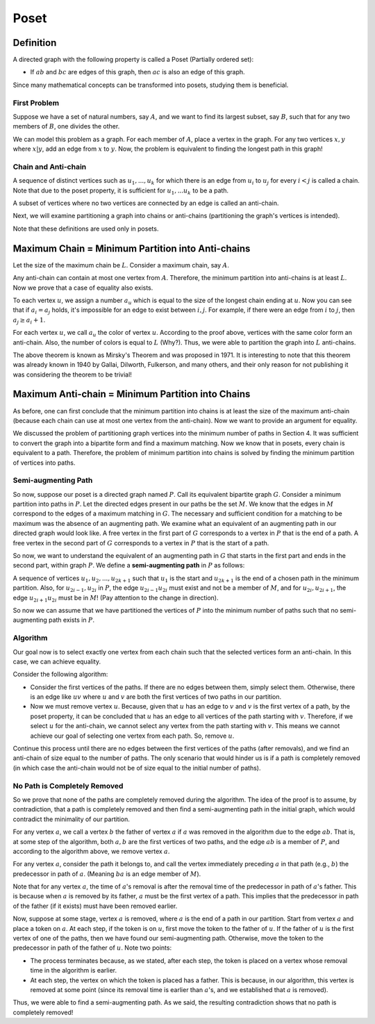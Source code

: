 Poset
==========

Definition
---------

A directed graph with the following property is called a Poset (Partially ordered set):

- If :math:`ab` and :math:`bc` are edges of this graph, then :math:`ac` is also an edge of this graph.

Since many mathematical concepts can be transformed into posets, studying them is beneficial.

First Problem
~~~~~~~~~~~~~~

Suppose we have a set of natural numbers, say :math:`A`, and we want to find its largest subset, say :math:`B`, such that for any two members of :math:`B`, one divides the other.

We can model this problem as a graph. For each member of :math:`A`, place a vertex in the graph. For any two vertices :math:`x,y` where :math:`x|y`, add an edge from :math:`x` to :math:`y`. Now, the problem is equivalent to finding the longest path in this graph!

Chain and Anti-chain
~~~~~~~~~~~~~~~~~~

A sequence of distinct vertices such as :math:`u_1,...,u_k` for which there is an edge from :math:`u_i` to :math:`u_j` for every :math:`i<j` is called a chain. Note that due to the poset property, it is sufficient for :math:`u_1, ... u_k` to be a path.

A subset of vertices where no two vertices are connected by an edge is called an anti-chain.

Next, we will examine partitioning a graph into chains or anti-chains (partitioning the graph's vertices is intended).

Note that these definitions are used only in posets.

Maximum Chain = Minimum Partition into Anti-chains
-------------------------------------

Let the size of the maximum chain be :math:`L`. Consider a maximum chain, say :math:`A`.

Any anti-chain can contain at most one vertex from :math:`A`. Therefore, the minimum partition into anti-chains is at least :math:`L`. Now we prove that a case of equality also exists.

To each vertex :math:`u`, we assign a number :math:`a_u` which is equal to the size of the longest chain ending at :math:`u`. Now you can see that if :math:`a_i = a_j` holds, it's impossible for an edge to exist between :math:`i,j`. For example, if there were an edge from :math:`i` to :math:`j`, then :math:`a_j \geq a_i+1`.

For each vertex :math:`u`, we call :math:`a_u` the color of vertex :math:`u`. According to the proof above, vertices with the same color form an anti-chain. Also, the number of colors is equal to :math:`L` (Why?). Thus, we were able to partition the graph into :math:`L` anti-chains.

The above theorem is known as Mirsky's Theorem and was proposed in 1971. It is interesting to note that this theorem was already known in 1940 by Gallai, Dilworth, Fulkerson, and many others, and their only reason for not publishing it was considering the theorem to be trivial!

Maximum Anti-chain = Minimum Partition into Chains
-------------------------------------

As before, one can first conclude that the minimum partition into chains is at least the size of the maximum anti-chain (because each chain can use at most one vertex from the anti-chain). Now we want to provide an argument for equality.

We discussed the problem of partitioning graph vertices into the minimum number of paths in Section 4. It was sufficient to convert the graph into a bipartite form and find a maximum matching. Now we know that in posets, every chain is equivalent to a path. Therefore, the problem of minimum partition into chains is solved by finding the minimum partition of vertices into paths.

Semi-augmenting Path
~~~~~~~~~~~~~~~~~~~~~~~~~

So now, suppose our poset is a directed graph named :math:`P`. Call its equivalent bipartite graph :math:`G`. Consider a minimum partition into paths in :math:`P`. Let the directed edges present in our paths be the set :math:`M`. We know that the edges in :math:`M` correspond to the edges of a maximum matching in :math:`G`. The necessary and sufficient condition for a matching to be maximum was the absence of an augmenting path. We examine what an equivalent of an augmenting path in our directed graph would look like. A free vertex in the first part of :math:`G` corresponds to a vertex in :math:`P` that is the end of a path. A free vertex in the second part of :math:`G` corresponds to a vertex in :math:`P` that is the start of a path.

So now, we want to understand the equivalent of an augmenting path in :math:`G` that starts in the first part and ends in the second part, within graph :math:`P`. We define a **semi-augmenting path** in :math:`P` as follows:

A sequence of vertices :math:`u_1,u_2,...,u_{2k+1}` such that :math:`u_1` is the start and :math:`u_{2k+1}` is the end of a chosen path in the minimum partition. Also, for :math:`u_{2i-1},u_{2i}` in :math:`P`, the edge :math:`u_{2i-1}u_{2i}` must exist and not be a member of :math:`M`, and for :math:`u_{2i},u_{2i+1}`, the edge :math:`u_{2i+1}u_{2i}` must be in :math:`M`! (Pay attention to the change in direction).

So now we can assume that we have partitioned the vertices of :math:`P` into the minimum number of paths such that no semi-augmenting path exists in :math:`P`.

Algorithm
~~~~~~~~~~~~~~~~~~~~~~

Our goal now is to select exactly one vertex from each chain such that the selected vertices form an anti-chain. In this case, we can achieve equality.

Consider the following algorithm:

- Consider the first vertices of the paths. If there are no edges between them, simply select them. Otherwise, there is an edge like :math:`uv` where :math:`u` and :math:`v` are both the first vertices of two paths in our partition.
- Now we must remove vertex :math:`u`. Because, given that :math:`u` has an edge to :math:`v` and :math:`v` is the first vertex of a path, by the poset property, it can be concluded that :math:`u` has an edge to all vertices of the path starting with :math:`v`. Therefore, if we select :math:`u` for the anti-chain, we cannot select any vertex from the path starting with :math:`v`. This means we cannot achieve our goal of selecting one vertex from each path. So, remove :math:`u`.

Continue this process until there are no edges between the first vertices of the paths (after removals), and we find an anti-chain of size equal to the number of paths. The only scenario that would hinder us is if a path is completely removed (in which case the anti-chain would not be of size equal to the initial number of paths).

No Path is Completely Removed
~~~~~~~~~~~~~~~~~~~~~~~~~~~~~~~~~~~

So we prove that none of the paths are completely removed during the algorithm. The idea of the proof is to assume, by contradiction, that a path is completely removed and then find a semi-augmenting path in the initial graph, which would contradict the minimality of our partition.

For any vertex :math:`a`, we call a vertex :math:`b` the father of vertex :math:`a` if :math:`a` was removed in the algorithm due to the edge :math:`ab`. That is, at some step of the algorithm, both :math:`a,b` are the first vertices of two paths, and the edge :math:`ab` is a member of :math:`P`, and according to the algorithm above, we remove vertex :math:`a`.

For any vertex :math:`a`, consider the path it belongs to, and call the vertex immediately preceding :math:`a` in that path (e.g., :math:`b`) the predecessor in path of :math:`a`. (Meaning :math:`ba` is an edge member of :math:`M`).

Note that for any vertex :math:`a`, the time of :math:`a`'s removal is after the removal time of the predecessor in path of :math:`a`'s father. This is because when :math:`a` is removed by its father, :math:`a` must be the first vertex of a path. This implies that the predecessor in path of the father (if it exists) must have been removed earlier.

Now, suppose at some stage, vertex :math:`a` is removed, where :math:`a` is the end of a path in our partition. Start from vertex :math:`a` and place a token on :math:`a`. At each step, if the token is on :math:`u`, first move the token to the father of :math:`u`. If the father of :math:`u` is the first vertex of one of the paths, then we have found our semi-augmenting path. Otherwise, move the token to the predecessor in path of the father of :math:`u`. Note two points:

- The process terminates because, as we stated, after each step, the token is placed on a vertex whose removal time in the algorithm is earlier.
- At each step, the vertex on which the token is placed has a father. This is because, in our algorithm, this vertex is removed at some point (since its removal time is earlier than :math:`a`'s, and we established that :math:`a` is removed).

Thus, we were able to find a semi-augmenting path. As we said, the resulting contradiction shows that no path is completely removed!